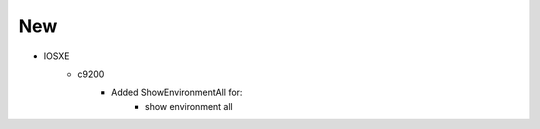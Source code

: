 --------------------------------------------------------------------------------
                                New
--------------------------------------------------------------------------------
* IOSXE
    * c9200
        * Added ShowEnvironmentAll for:
            * show environment all
